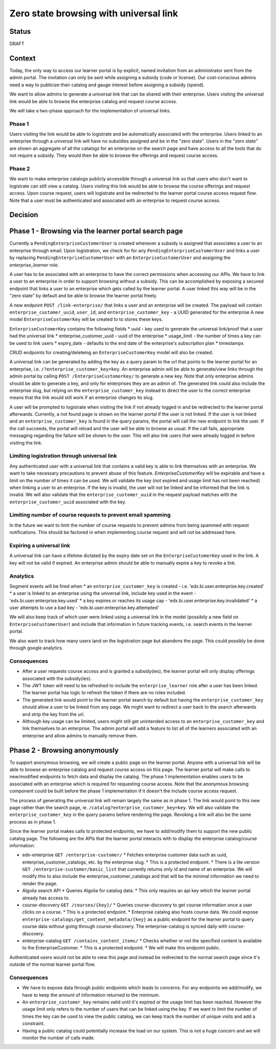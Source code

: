 Zero state browsing with universal link
#######################################

Status
======

DRAFT

Context
=======

Today, the only way to access our learner portal is by explicit, named invitation from an administrator sent from the admin portal.
The invitation can only be sent while assigning a subsidy (code or license). Our cost-conscious admins need a way to publicize their catalog 
and gauge interest before assigning a subsidy (spend).

We want to allow admins to generate a universal link that can be shared with their enterprise. Users visiting the universal link would be able to browse
the enterprise catalog and request course access.

We will take a two-phase approach for the implementation of universal links.

Phase 1 
-------
Users visiting the link would be able to logistrate and be automatically associated with the enterprise. Users linked to an enterprise through a universal link will
have no subsidies assigned and be in the "zero state". Users in the "zero state" are shown an aggregate of all the catalogs for an enterprise on the search page and
have access to all the tools that do not require a subsidy. They would then be able to browse the offerings and request course access.

Phase 2 
-------
We want to make enterprise catalogs publicly accessible through a universal link so that users who don't want to logistrate can still view
a catalog. Users visiting this link would be able to browse the course offerings and request access. Upon course request, users will logistrate
and be redirected to the learner portal course access request flow. Note that a user must be authenticated and associated with an enterprise to request course access.

Decision
========

Phase 1 - Browsing via the learner portal search page
=====================================================

Currently a ``PendingEnterpriseCustomerUser`` is created whenever a subsidy is assigned that associates a user to an enterprise through email.
Upon logistration, we check for for any ``PendingEnterpriseCustomerUser`` and links a user by replacing ``PendingEnterpriseCustomerUser`` with
an ``EnterpriseCustomerUser`` and assigning the `enterprise_learner` role. 

A user has to be associated with an enterprise to have the correct permissions when accessing our APIs. 
We have to link a user to an enterprise in order to support browsing without a subsidy. 
This can be accomplished by exposing a secured endpoint that links a user to an enterprise which gets called by the learner portal.
A user linked this way will be in the "zero state" by default and be able to browse the learner portal freely.

A new endpoint ``POST /link-enterprise/`` that links a user and an enterprise will be created.
The payload will contain ``enterprise_customer_uuid``, ``user_id``, and ``enterprise_customer_key`` - a UUID generated for the enterprise 
A new model ``EnterpriseCustomerKey`` will be created to to stores these keys. 

``EnterpriseCustomerKey`` contains the following fields
* uuid - key used to generate the universal link/proof that a user had the universal link
* enterprise_customer_uuid - uuid of the enterprise
* usage_limit - the number of times a key can be used to link users
* expiry_date - defaults to the end date of the enterprise's subscription plan
* timestamps

CRUD endpoints for creating/deleteing an ``EnterpriseCustomerKey`` model will also be created.

A universal link can be generated by adding the key as a query param to the url that points to the learner portal for an enterprise,
i.e. ``/?enterprise_customer_key=key``. An enterprise admin will be able to generate/view links through the admin portal 
by calling ``POST /EnterpriseCustomerKey/`` to generate a new key. Note that only enterprise admins should be able to generate a key, and only
for enterprises they are an admin of. The generated link could also include the enterprise slug, but relying on the ``enterprise_customer_key`` instead
to direct the user to the correct enterprise means that the link would still work if an enterprise changes its slug.

A user will be prompted to logistrate when visiting the link if not already logged in and be redirected to the learner portal afterwards.
Currently, a not found page is shown on the learner portal if the user is not linked. If the user is not linked and an ``enterprise_customer_key`` is found in the query params,
the portal will call the new endpoint to link the user. If the call succeeds, the portal will reload and the user will be able to browse as usual.
If the call fails, appropriate messaging regarding the failure will be shown to the user. 
This will also link users that were already logged in before visiting the link.

Limiting logistration through universal link
--------------------------------------------

Any authenticated user with a universal link that contains a valid key is able to link themselves with an enterprise. We want to take necessary precautions to prevent abuse of this feature.
`EnterpriseCustomerKey` will be expirable and have a limit on the number of times it can be used. We will validate the key (not expired and usage limit has not been reached)
when linking a user to an enterprise. If the key is invalid, the user will not be linked and be informed that the link is invalid. We will also validate that
the ``enterprise_customer_uuid`` in the request payload matches with the ``enterprise_customer_uuid`` associated with the key. 

Limiting number of course requests to prevent email spamming
------------------------------------------------------------

In the future we want to limit the number of course requests to prevent admins from being spammed with request notifications.
This should be factored in when implementing course request and will not be addressed here.

Expiring a universal link
-------------------------

A universal link can have a lifetime dictated by the expiry date set on the ``EnterpriseCustomerKey`` used in the link. A key will not be
valid if expired. An enterprise admin should be able to manually expire a key to revoke a link.


Analytics
---------

Segment events will be fired when
* an ``enterprise_customer_key`` is created - i.e. 'edx.bi.user.enterprise.key.created'
* a user is linked to an enterprise using the universal link, include key used in the event - 'edx.bi.user.enterprise.key.used'
* a key expires or reaches its usage cap - 'edx.bi.user.enterprise.key.invalidated'
* a user attempts to use a bad key - 'edx.bi.user.enterprise.key.attempted'

We will also keep track of which user were linked using a universal link in the model (possibily a new field on ``EnterpriseCustomerUser``) and include that information
in future tracking events, i.e. search events in the learner portal. 

We also want to track how many users land on the logistration page but abandons the page. This could possibly be done through google analytics.

Consequences
------------

* After a user requests course access and is granted a subsidy(ies), the learner portal will only display offerings associated with
  the subsidy(ies). 
* The JWT token will need to be refreshed to include the ``enterprise_learner`` role after a user has been linked. The learner portal has
  logic to refresh the token if there are no roles included.
* The generated link would point to the learner portal search by default but having the ``enterprise_customer_key`` should allow a user to be linked
  from any page. We might want to redirect a user back to the search afterwards and strip the key from the url.
* Although key usage can be limited, users might still get unintended access to an ``enterprise_customer_key`` and link themselves to an enterprise. 
  The admin portal will add a feature to list all of the learners associated with an enterprise and allow admins to manually remove them.

Phase 2 - Browsing anonymously
==============================

To support anonymous browsing, we will create a public page on the learner portal. Anyone with a universal link will be able to browse 
an enterprise catalog and request course access on this page. The learner portal will make calls to new/modified endpoints to fetch data and display the catalog.
The phase 1 implementation enables users to be associated with an enterprise which is required for requesting course access.
Note that the anonymous browsing component could be built before the phase 1 implementation if it doesn't the include course access request.

The process of generating the universal link will remain largely the same as in phase 1. The link would point to this new page rather than the search page,
ie. ``/catalog?enterprise_customer_key=key``. We will also validate the ``enterprise_customer_key`` in the query params before rendering the page.
Revoking a link will also be the same process as in phase 1.

Since the learner portal makes calls to protected endpoints, we have to add/modify them to support the new public catalog page.
The following are the APIs that the learner portal interacts with to display the enterprise catalog/course information:

- edx-enterprise ``GET /enterprise-customer/``
  * Fetches enterprise customer data such as uuid, enterprise_customer_catalogs, etc. by the enterprise slug.
  * This is a protected endpoint.
  * There is a lite version ``GET /enterprise-customer/basic_list`` that currently returns only id and name of an enterprise. 
  We will modify this to also include the enterprise_customer_catalogs and that will be the minimal information we need to render the page.

- Algolia search API 
  * Queries Algolia for catalog data.
  * This only requires an api key which the learner portal already has access to.

- course-discovery ``GET /courses/{key}/``
  * Queries course-discovery to get course information once a user clicks on a course.
  * This is a protected endpoint.
  * Enterprise catalog also hosts course data. We could expose ``enterprise-catalogs/get_content_metadata/{key}`` as a public endpoint for the learner portal to query course data
  without going through course-discovery. The enterprise-catalog is synced daily with course-discovery.

- enterprise-catalog ``GET /contains_content_items/``
  * Checks whether or not the specified content is available to the EnterpriseCustomer.
  * This is a protected endpoint.
  * We will make this endpoint public.

Authenticated users would not be able to view this page and instead be redirected to the normal search page since it's outside of the normal learner portal flow.

Consequences
------------

* We have to expose data through public endpoints which leads to concerns. For any endpoints we add/modify, we have to keep the amount of information returned to the minimum.
* An ``enterprise_customer_key`` remains valid until it's expired or the usage limit has been reached. However the usage limit only refers to the number of users
  that can be linked using the key. If we want to limit the number of times the key can be used to view the public catalog, we can keep track the number of unique visits and add a constraint.
* Having a public catalog could potentially increase the load on our system. This is not a huge concern and we will monitor the number of calls made.
